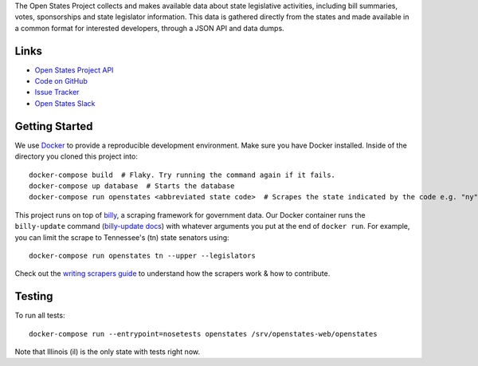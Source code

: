The Open States Project collects and makes available data about state legislative activities, including bill summaries, votes, sponsorships and state legislator information. This data is gathered directly from the states and made available in a common format for interested developers, through a JSON API and data dumps.

Links
=====

* `Open States Project API <http://docs.openstates.org/api/>`_
* `Code on GitHub <https://github.com/openstates/openstates/>`_
* `Issue Tracker <https://github.com/openstates/openstates/issues>`_
* `Open States Slack <http://openstates-slack.herokuapp.com>`_

Getting Started
===============
We use `Docker <https://www.docker.com/products/docker>`_ to provide a reproducible development environment. Make sure
you have Docker installed.  Inside of the directory you cloned this project into::

  docker-compose build  # Flaky. Try running the command again if it fails.
  docker-compose up database  # Starts the database
  docker-compose run openstates <abbreviated state code>  # Scrapes the state indicated by the code e.g. "ny"

This project runs on top of `billy <https://github.com/openstates/billy>`_, a scraping framework for government data.
Our Docker container runs the ``billy-update`` command
(`billy-update docs <http://billy.readthedocs.io/en/latest/scripts.html>`_) with whatever arguments you put at the end
of ``docker run``. For example, you can limit the scrape to Tennessee's (tn) state senators using::

  docker-compose run openstates tn --upper --legislators

Check out the `writing scrapers guide <http://docs.openstates.org/en/latest/contributing/getting-started.html>`_ to understand how the scrapers work & how to contribute.

Testing
=======
To run all tests::

  docker-compose run --entrypoint=nosetests openstates /srv/openstates-web/openstates

Note that Illinois (il) is the only state with tests right now.
